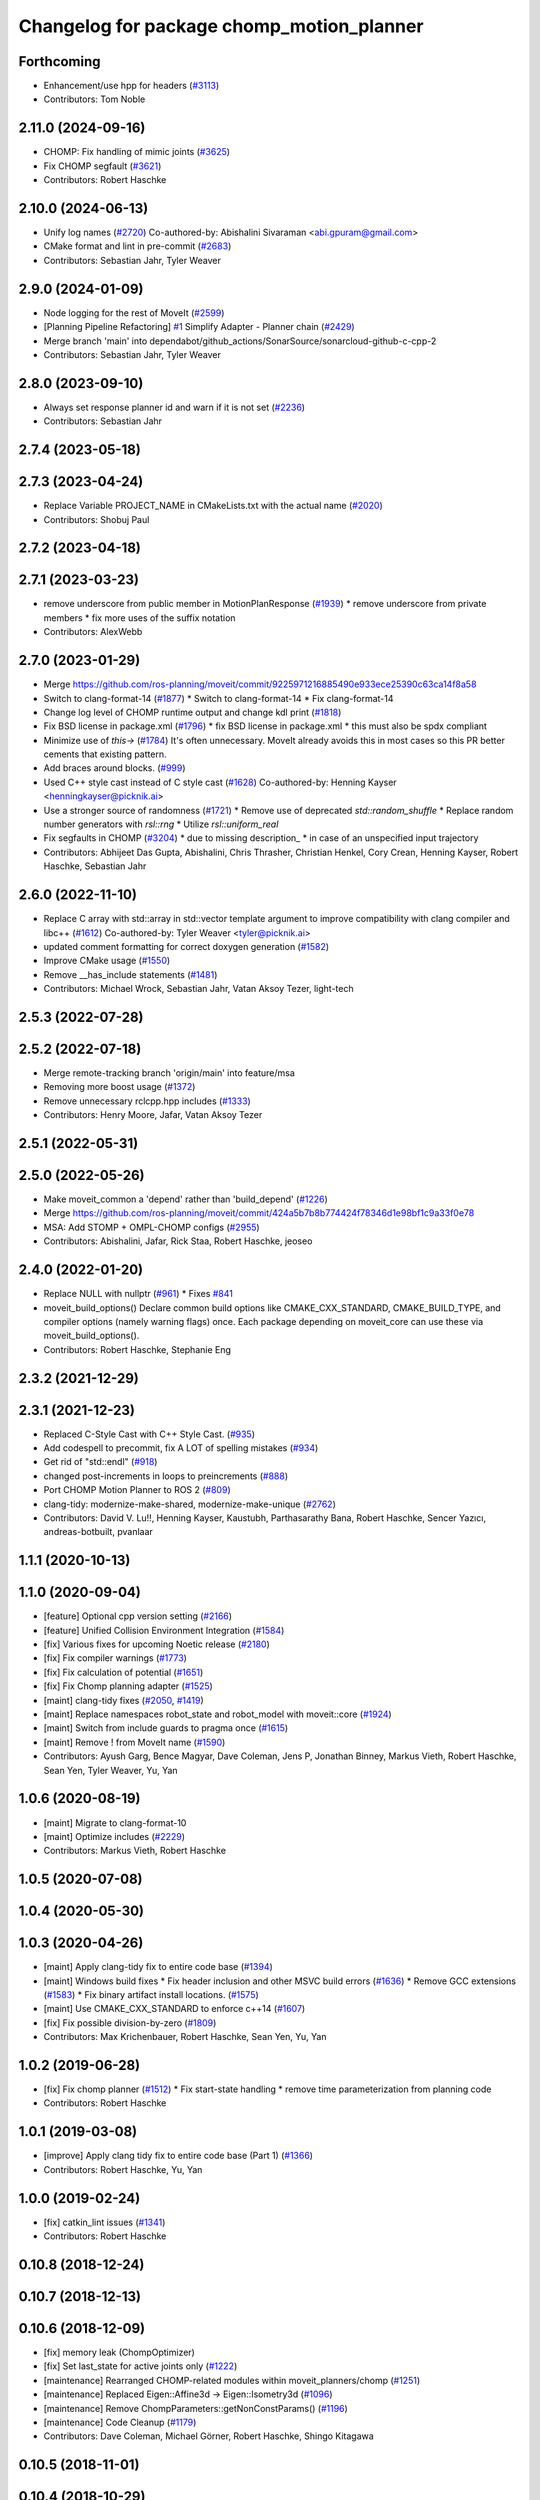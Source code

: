 ^^^^^^^^^^^^^^^^^^^^^^^^^^^^^^^^^^^^^^^^^^
Changelog for package chomp_motion_planner
^^^^^^^^^^^^^^^^^^^^^^^^^^^^^^^^^^^^^^^^^^

Forthcoming
-----------
* Enhancement/use hpp for headers (`#3113 <https://github.com/ros-planning/moveit2/issues/3113>`_)
* Contributors: Tom Noble

2.11.0 (2024-09-16)
-------------------
* CHOMP: Fix handling of mimic joints (`#3625 <https://github.com/moveit/moveit2/issues/3625>`_)
* Fix CHOMP segfault (`#3621 <https://github.com/moveit/moveit2/issues/3621>`_)
* Contributors: Robert Haschke

2.10.0 (2024-06-13)
-------------------
* Unify log names (`#2720 <https://github.com/moveit/moveit2/issues/2720>`_)
  Co-authored-by: Abishalini Sivaraman <abi.gpuram@gmail.com>
* CMake format and lint in pre-commit (`#2683 <https://github.com/moveit/moveit2/issues/2683>`_)
* Contributors: Sebastian Jahr, Tyler Weaver

2.9.0 (2024-01-09)
------------------
* Node logging for the rest of MoveIt (`#2599 <https://github.com/ros-planning/moveit2/issues/2599>`_)
* [Planning Pipeline Refactoring] `#1 <https://github.com/ros-planning/moveit2/issues/1>`_ Simplify Adapter - Planner chain (`#2429 <https://github.com/ros-planning/moveit2/issues/2429>`_)
* Merge branch 'main' into dependabot/github_actions/SonarSource/sonarcloud-github-c-cpp-2
* Contributors: Sebastian Jahr, Tyler Weaver

2.8.0 (2023-09-10)
------------------
* Always set response planner id and warn if it is not set (`#2236 <https://github.com/ros-planning/moveit2/issues/2236>`_)
* Contributors: Sebastian Jahr

2.7.4 (2023-05-18)
------------------

2.7.3 (2023-04-24)
------------------
* Replace Variable PROJECT_NAME in CMakeLists.txt with the actual name (`#2020 <https://github.com/ros-planning/moveit2/issues/2020>`_)
* Contributors: Shobuj Paul

2.7.2 (2023-04-18)
------------------

2.7.1 (2023-03-23)
------------------
* remove underscore from public member in MotionPlanResponse (`#1939 <https://github.com/ros-planning/moveit2/issues/1939>`_)
  * remove underscore from private members
  * fix more uses of the suffix notation
* Contributors: AlexWebb

2.7.0 (2023-01-29)
------------------
* Merge https://github.com/ros-planning/moveit/commit/9225971216885490e933ece25390c63ca14f8a58
* Switch to clang-format-14 (`#1877 <https://github.com/ros-planning/moveit2/issues/1877>`_)
  * Switch to clang-format-14
  * Fix clang-format-14
* Change log level of CHOMP runtime output and change kdl print (`#1818 <https://github.com/ros-planning/moveit2/issues/1818>`_)
* Fix BSD license in package.xml (`#1796 <https://github.com/ros-planning/moveit2/issues/1796>`_)
  * fix BSD license in package.xml
  * this must also be spdx compliant
* Minimize use of `this->` (`#1784 <https://github.com/ros-planning/moveit2/issues/1784>`_)
  It's often unnecessary. MoveIt already avoids this in most cases
  so this PR better cements that existing pattern.
* Add braces around blocks. (`#999 <https://github.com/ros-planning/moveit2/issues/999>`_)
* Used C++ style cast instead of C style cast  (`#1628 <https://github.com/ros-planning/moveit2/issues/1628>`_)
  Co-authored-by: Henning Kayser <henningkayser@picknik.ai>
* Use a stronger source of randomness (`#1721 <https://github.com/ros-planning/moveit2/issues/1721>`_)
  * Remove use of deprecated `std::random_shuffle`
  * Replace random number generators with `rsl::rng`
  * Utilize `rsl::uniform_real`
* Fix segfaults in CHOMP (`#3204 <https://github.com/ros-planning/moveit2/issues/3204>`_)
  * due to missing description\_
  * in case of an unspecified input trajectory
* Contributors: Abhijeet Das Gupta, Abishalini, Chris Thrasher, Christian Henkel, Cory Crean, Henning Kayser, Robert Haschke, Sebastian Jahr

2.6.0 (2022-11-10)
------------------
* Replace C array with std::array in std::vector template argument to improve compatibility with clang compiler and libc++ (`#1612 <https://github.com/ros-planning/moveit2/issues/1612>`_)
  Co-authored-by: Tyler Weaver <tyler@picknik.ai>
* updated comment formatting for correct doxygen generation (`#1582 <https://github.com/ros-planning/moveit2/issues/1582>`_)
* Improve CMake usage (`#1550 <https://github.com/ros-planning/moveit2/issues/1550>`_)
* Remove __has_include statements (`#1481 <https://github.com/ros-planning/moveit2/issues/1481>`_)
* Contributors: Michael Wrock, Sebastian Jahr, Vatan Aksoy Tezer, light-tech

2.5.3 (2022-07-28)
------------------

2.5.2 (2022-07-18)
------------------
* Merge remote-tracking branch 'origin/main' into feature/msa
* Removing more boost usage (`#1372 <https://github.com/ros-planning/moveit2/issues/1372>`_)
* Remove unnecessary rclcpp.hpp includes (`#1333 <https://github.com/ros-planning/moveit2/issues/1333>`_)
* Contributors: Henry Moore, Jafar, Vatan Aksoy Tezer

2.5.1 (2022-05-31)
------------------

2.5.0 (2022-05-26)
------------------
* Make moveit_common a 'depend' rather than 'build_depend' (`#1226 <https://github.com/ros-planning/moveit2/issues/1226>`_)
* Merge https://github.com/ros-planning/moveit/commit/424a5b7b8b774424f78346d1e98bf1c9a33f0e78
* MSA: Add STOMP + OMPL-CHOMP configs (`#2955 <https://github.com/ros-planning/moveit2/issues/2955>`_)
* Contributors: Abishalini, Jafar, Rick Staa, Robert Haschke, jeoseo

2.4.0 (2022-01-20)
------------------
* Replace NULL with nullptr (`#961 <https://github.com/ros-planning/moveit2/issues/961>`_)
  * Fixes `#841 <https://github.com/ros-planning/moveit2/issues/841>`_
* moveit_build_options()
  Declare common build options like CMAKE_CXX_STANDARD, CMAKE_BUILD_TYPE,
  and compiler options (namely warning flags) once.
  Each package depending on moveit_core can use these via moveit_build_options().
* Contributors: Robert Haschke, Stephanie Eng

2.3.2 (2021-12-29)
------------------

2.3.1 (2021-12-23)
------------------
* Replaced C-Style Cast with C++ Style Cast. (`#935 <https://github.com/ros-planning/moveit2/issues/935>`_)
* Add codespell to precommit, fix A LOT of spelling mistakes (`#934 <https://github.com/ros-planning/moveit2/issues/934>`_)
* Get rid of "std::endl" (`#918 <https://github.com/ros-planning/moveit2/issues/918>`_)
* changed post-increments in loops to preincrements (`#888 <https://github.com/ros-planning/moveit2/issues/888>`_)
* Port CHOMP Motion Planner to ROS 2 (`#809 <https://github.com/ros-planning/moveit2/issues/809>`_)
* clang-tidy: modernize-make-shared, modernize-make-unique (`#2762 <https://github.com/ros-planning/moveit/issues/2762>`_)
* Contributors: David V. Lu!!, Henning Kayser, Kaustubh, Parthasarathy Bana, Robert Haschke, Sencer Yazıcı, andreas-botbuilt, pvanlaar

1.1.1 (2020-10-13)
------------------

1.1.0 (2020-09-04)
------------------
* [feature] Optional cpp version setting (`#2166 <https://github.com/ros-planning/moveit/issues/2166>`_)
* [feature] Unified Collision Environment Integration (`#1584 <https://github.com/ros-planning/moveit/issues/1584>`_)
* [fix] Various fixes for upcoming Noetic release (`#2180 <https://github.com/ros-planning/moveit/issues/2180>`_)
* [fix] Fix compiler warnings (`#1773 <https://github.com/ros-planning/moveit/issues/1773>`_)
* [fix] Fix calculation of potential (`#1651 <https://github.com/ros-planning/moveit/issues/1651>`_)
* [fix] Fix Chomp planning adapter (`#1525 <https://github.com/ros-planning/moveit/issues/1525>`_)
* [maint] clang-tidy fixes (`#2050 <https://github.com/ros-planning/moveit/issues/2050>`_, `#1419 <https://github.com/ros-planning/moveit/issues/1419>`_)
* [maint] Replace namespaces robot_state and robot_model with moveit::core (`#1924 <https://github.com/ros-planning/moveit/issues/1924>`_)
* [maint] Switch from include guards to pragma once (`#1615 <https://github.com/ros-planning/moveit/issues/1615>`_)
* [maint] Remove ! from MoveIt name (`#1590 <https://github.com/ros-planning/moveit/issues/1590>`_)
* Contributors: Ayush Garg, Bence Magyar, Dave Coleman, Jens P, Jonathan Binney, Markus Vieth, Robert Haschke, Sean Yen, Tyler Weaver, Yu, Yan

1.0.6 (2020-08-19)
------------------
* [maint] Migrate to clang-format-10
* [maint] Optimize includes (`#2229 <https://github.com/ros-planning/moveit/issues/2229>`_)
* Contributors: Markus Vieth, Robert Haschke

1.0.5 (2020-07-08)
------------------

1.0.4 (2020-05-30)
------------------

1.0.3 (2020-04-26)
------------------
* [maint] Apply clang-tidy fix to entire code base (`#1394 <https://github.com/ros-planning/moveit/issues/1394>`_)
* [maint] Windows build fixes
  * Fix header inclusion and other MSVC build errors (`#1636 <https://github.com/ros-planning/moveit/issues/1636>`_)
  * Remove GCC extensions (`#1583 <https://github.com/ros-planning/moveit/issues/1583>`_)
  * Fix binary artifact install locations. (`#1575 <https://github.com/ros-planning/moveit/issues/1575>`_)
* [maint] Use CMAKE_CXX_STANDARD to enforce c++14 (`#1607 <https://github.com/ros-planning/moveit/issues/1607>`_)
* [fix]   Fix possible division-by-zero (`#1809 <https://github.com/ros-planning/moveit/issues/1809>`_)
* Contributors: Max Krichenbauer, Robert Haschke, Sean Yen, Yu, Yan

1.0.2 (2019-06-28)
------------------
* [fix] Fix chomp planner (`#1512 <https://github.com/ros-planning/moveit/issues/1512>`_)
  * Fix start-state handling
  * remove time parameterization from planning code
* Contributors: Robert Haschke

1.0.1 (2019-03-08)
------------------
* [improve] Apply clang tidy fix to entire code base (Part 1) (`#1366 <https://github.com/ros-planning/moveit/issues/1366>`_)
* Contributors: Robert Haschke, Yu, Yan

1.0.0 (2019-02-24)
------------------
* [fix] catkin_lint issues (`#1341 <https://github.com/ros-planning/moveit/issues/1341>`_)
* Contributors: Robert Haschke

0.10.8 (2018-12-24)
-------------------

0.10.7 (2018-12-13)
-------------------

0.10.6 (2018-12-09)
-------------------
* [fix] memory leak (ChompOptimizer)
* [fix] Set last_state for active joints only (`#1222 <https://github.com/ros-planning/moveit/issues/1222>`_)
* [maintenance] Rearranged CHOMP-related modules within moveit_planners/chomp (`#1251 <https://github.com/ros-planning/moveit/issues/1251>`_)
* [maintenance] Replaced Eigen::Affine3d -> Eigen::Isometry3d (`#1096 <https://github.com/ros-planning/moveit/issues/1096>`_)
* [maintenance] Remove ChompParameters::getNonConstParams() (`#1196 <https://github.com/ros-planning/moveit/issues/1196>`_)
* [maintenance] Code Cleanup (`#1179 <https://github.com/ros-planning/moveit/issues/1179>`_)
* Contributors: Dave Coleman, Michael Görner, Robert Haschke, Shingo Kitagawa

0.10.5 (2018-11-01)
-------------------

0.10.4 (2018-10-29)
-------------------

0.10.3 (2018-10-29)
-------------------

0.10.2 (2018-10-24)
-------------------
* [fix] Eigen alignment issuses due to missing aligned allocation (`#1039 <https://github.com/ros-planning/moveit/issues/1039>`_)
* [fix] various compiler warnings (`#1038 <https://github.com/ros-planning/moveit/issues/1038>`_)
* [fix] changelogs: migration from tf -> tf2 only accidentally became part of 0.9.12's changelog
* [capability] Addition of CHOMP planning adapter for optimizing result of other planners (`#1012 <https://github.com/ros-planning/moveit/issues/1012>`_)
* [capability] Failure recovery options for CHOMP by tweaking parameters (`#987 <https://github.com/ros-planning/moveit/issues/987>`_)
* [capability] cleanup of unused parameters and code + addition of trajectory initialization methods (linear, cubic, quintic-spline) (`#960 <https://github.com/ros-planning/moveit/issues/960>`_)
* Contributors: Adrian Zwiener, Raghavender Sahdev, Robert Haschke

0.10.1 (2018-05-25)
-------------------
* [fix] for chomp fixed base joint bug (`#870 <https://github.com/ros-planning/moveit/issues/870>`_)
* [maintenance] MoveIt tf2 migration (`#830 <https://github.com/ros-planning/moveit/issues/830>`_)
* [maintenance] switch to ROS_LOGGER from CONSOLE_BRIDGE (`#874 <https://github.com/ros-planning/moveit/issues/874>`_)
* Contributors: Bence Magyar, Dave Coleman, Ian McMahon, Mike Lautman, Xiaojian Ma

0.9.11 (2017-12-25)
-------------------

0.9.10 (2017-12-09)
-------------------

0.9.9 (2017-08-06)
------------------
* [improve] Chomp use PlanningScene (`#546 <https://github.com/ros-planning/moveit/issues/546>`_) to partially address `#305 <https://github.com/ros-planning/moveit/issues/305>`_
* Contributors: Simon Schmeisser

0.9.8 (2017-06-21)
------------------

0.9.7 (2017-06-05)
------------------

0.9.6 (2017-04-12)
------------------

0.9.5 (2017-03-08)
------------------

0.9.4 (2017-02-06)
------------------

0.9.3 (2016-11-16)
------------------

0.9.2 (2016-11-05)
------------------
* [Maintenance] Auto format codebase using clang-format (`#284 <https://github.com/ros-planning/moveit/issues/284>`_)
* Contributors: Dave Coleman, Isaac I.Y. Saito

0.9.0 (2016-10-19)
------------------
* Use shared_ptr typedefs in collision_distance_field and chomp.
* Fix CHOMP planner and CollisionDistanceField (`#155 <https://github.com/ros-planning/moveit/issues/155>`_)
  * Copy collision_distance_field package
  * Resurrect chomp
  * remove some old Makefiles and manifests
  * Correct various errors
  * Code formatting, author, description, version, etc
  * Add definitions for c++11. Nested templates problem.
  * Add name to planner plugin.
  * Change getJointModels to getActiveJointModels.
  * Call robot_state::RobotState::update in setRobotStateFromPoint.
  * Create README.md
  * Improve package.xml, CMake config and other changes suggested by jrgnicho.
  * Remove some commented code, add scaling factors to computeTimeStampes
  * Add install targets in moveit_experimental and chomp
  * Add install target for headers in chomp pkgs.
  * Remove unnecessary debugging ROS_INFO.
  * Port collision_distance_field test to indigo.
  * Remove one assertion that makes collision_distance_field test to fail.
* Contributors: Chittaranjan Srinivas Swaminathan, Maarten de Vries

0.8.3 (2016-08-21)
------------------
